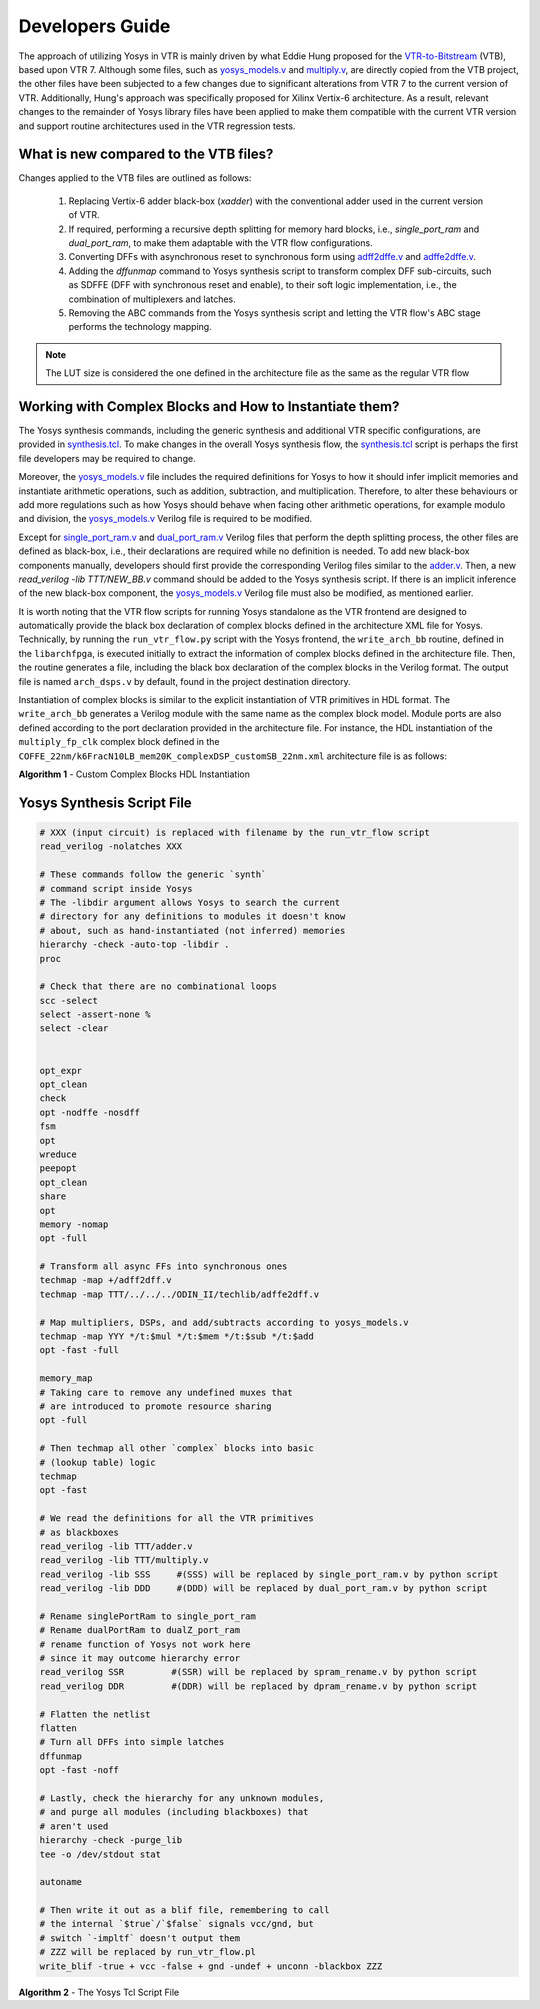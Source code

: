 .. _dev_guide:

Developers Guide
================

The approach of utilizing Yosys in VTR is mainly driven by what Eddie Hung proposed
for the `VTR-to-Bitstream <http://eddiehung.github.io/vtb.html>`_ (VTB), based upon VTR 7.
Although some files, such as `yosys_models.v <https://github.com/verilog-to-routing/vtr-verilog-to-routing/blob/master/vtr_flow/misc/yosyslib/yosys_models.v>`_
and `multiply.v <https://github.com/verilog-to-routing/vtr-verilog-to-routing/blob/master/vtr_flow/misc/yosyslib/multiply.v>`_, are directly
copied from the VTB project, the other files have been subjected to a few changes due to significant 
alterations from VTR 7 to the current version of VTR. Additionally, Hung's approach was specifically 
proposed for Xilinx Vertix-6 architecture. As a result, relevant changes to the remainder
of Yosys library files have been applied to make them compatible with the current VTR version and support routine architectures
used in the VTR regression tests.

What is new compared to the VTB files?
--------------------------------------

Changes applied to the VTB files are outlined as follows:

 1. Replacing Vertix-6 adder black-box (`xadder`) with the conventional adder used in the current version of VTR.
 2. If required, performing a recursive depth splitting for memory hard blocks, i.e., `single_port_ram` and `dual_port_ram`, to make them adaptable with the VTR flow configurations.
 3. Converting DFFs with asynchronous reset to synchronous form using `adff2dffe.v <https://github.com/verilog-to-routing/vtr-verilog-to-routing/blob/master/ODIN_II/techlib/adff2dff.v>`_ and `adffe2dffe.v <https://github.com/verilog-to-routing/vtr-verilog-to-routing/blob/master/ODIN_II/techlib/adffe2dff.v>`_.
 4. Adding the `dffunmap` command to Yosys synthesis script to transform complex DFF sub-circuits, such as SDFFE (DFF with synchronous reset and enable), to their soft logic implementation, i.e., the combination of multiplexers and latches.
 5. Removing the ABC commands from the Yosys synthesis script and letting the VTR flow's ABC stage performs the technology mapping. 

.. note:: 
	The LUT size is considered the one defined in the architecture file as the same as the regular VTR flow


Working with Complex Blocks and How to Instantiate them?
-------------------------------------------------------

The Yosys synthesis commands, including the generic synthesis and additional VTR specific configurations, are provided
in `synthesis.tcl <https://github.com/verilog-to-routing/vtr-verilog-to-routing/blob/master/vtr_flow/misc/yosyslib/synthesis.tcl>`_. To make changes in the overall Yosys synthesis flow, the `synthesis.tcl <https://github.com/verilog-to-routing/vtr-verilog-to-routing/blob/master/vtr_flow/misc/yosyslib/synthesis.tcl>`_
script is perhaps the first file developers may be required to change.

Moreover, the `yosys_models.v <https://github.com/verilog-to-routing/vtr-verilog-to-routing/blob/master/vtr_flow/misc/yosyslib/yosys_models.v>`_ file includes the required definitions for Yosys to how it should infer implicit
memories and instantiate arithmetic operations, such as addition, subtraction, and multiplication. Therefore, to alter these 
behaviours or add more regulations such as how Yosys should behave when facing other arithmetic operations, for example modulo and division,
the `yosys_models.v <https://github.com/verilog-to-routing/vtr-verilog-to-routing/blob/master/vtr_flow/misc/yosyslib/yosys_models.v>`_ Verilog file is required to be modified.

Except for `single_port_ram.v <https://github.com/verilog-to-routing/vtr-verilog-to-routing/blob/master/vtr_flow/misc/yosyslib/single_port_ram.v>`_ and `dual_port_ram.v <https://github.com/verilog-to-routing/vtr-verilog-to-routing/blob/master/vtr_flow/misc/yosyslib/dual_port_ram.v>`_ Verilog files that perform the depth splitting
process, the other files are defined as black-box, i.e., their declarations are required while no definition is needed. To add new black-box
components manually, developers should first provide the corresponding Verilog files similar to the `adder.v <https://github.com/verilog-to-routing/vtr-verilog-to-routing/blob/master/vtr_flow/misc/yosyslib/adder.v>`_. Then, a new  `read_verilog -lib TTT/NEW_BB.v`
command should be added to the Yosys synthesis script. If there is an implicit inference of the new black-box component, the `yosys_models.v <https://github.com/verilog-to-routing/vtr-verilog-to-routing/blob/master/vtr_flow/misc/yosyslib/yosys_models.v>`_
Verilog file must also be modified, as mentioned earlier.

It is worth noting that the VTR flow scripts for running Yosys standalone as the VTR frontend are designed to automatically provide the black box declaration of complex blocks defined in the architecture XML file for Yosys.
Technically, by running the ``run_vtr_flow.py`` script with the Yosys frontend, the ``write_arch_bb`` routine, defined in the ``libarchfpga``, is executed initially to extract the information of complex blocks defined in the architecture file.
Then, the routine generates a file, including the black box declaration of the complex blocks in the Verilog format.
The output file is named ``arch_dsps.v`` by default, found in the project destination directory.

Instantiation of complex blocks is similar to the explicit instantiation of VTR primitives in HDL format.
The ``write_arch_bb`` generates a Verilog module with the same name as the complex block model.
Module ports are also defined according to the port declaration provided in the architecture file.
For instance, the HDL instantiation of the ``multiply_fp_clk`` complex block defined in the ``COFFE_22nm/k6FracN10LB_mem20K_complexDSP_customSB_22nm.xml`` architecture file is as follows:

.. code-block:: verilog
	...
	multiply_fp_clk instance_name(
		.b(i_b),		// input	[31:0]	b
		.a(i_a), 		// input	[31:0]	a
		.clk(i_clk), 	// input	[0:0]	clk
		.out(i_out)		// output	[31:0]	out
	);
	...

**Algorithm 1** - Custom Complex Blocks HDL Instantiation

Yosys Synthesis Script File
---------------------------

.. code-block:: tcl

	# XXX (input circuit) is replaced with filename by the run_vtr_flow script
	read_verilog -nolatches XXX

	# These commands follow the generic `synth`
	# command script inside Yosys
	# The -libdir argument allows Yosys to search the current 
	# directory for any definitions to modules it doesn't know
	# about, such as hand-instantiated (not inferred) memories
	hierarchy -check -auto-top -libdir .
	proc

	# Check that there are no combinational loops
	scc -select
	select -assert-none %
	select -clear


	opt_expr
	opt_clean
	check
	opt -nodffe -nosdff
	fsm
	opt
	wreduce
	peepopt
	opt_clean
	share
	opt
	memory -nomap
	opt -full

	# Transform all async FFs into synchronous ones
	techmap -map +/adff2dff.v
	techmap -map TTT/../../../ODIN_II/techlib/adffe2dff.v

	# Map multipliers, DSPs, and add/subtracts according to yosys_models.v
	techmap -map YYY */t:$mul */t:$mem */t:$sub */t:$add
	opt -fast -full

	memory_map
	# Taking care to remove any undefined muxes that
	# are introduced to promote resource sharing
	opt -full

	# Then techmap all other `complex` blocks into basic
	# (lookup table) logic
	techmap 
	opt -fast

	# We read the definitions for all the VTR primitives
	# as blackboxes
	read_verilog -lib TTT/adder.v
	read_verilog -lib TTT/multiply.v
	read_verilog -lib SSS     #(SSS) will be replaced by single_port_ram.v by python script
	read_verilog -lib DDD     #(DDD) will be replaced by dual_port_ram.v by python script

	# Rename singlePortRam to single_port_ram
	# Rename dualPortRam to dualZ_port_ram
	# rename function of Yosys not work here
	# since it may outcome hierarchy error
	read_verilog SSR         #(SSR) will be replaced by spram_rename.v by python script
	read_verilog DDR         #(DDR) will be replaced by dpram_rename.v by python script

	# Flatten the netlist
	flatten
	# Turn all DFFs into simple latches
	dffunmap
	opt -fast -noff

	# Lastly, check the hierarchy for any unknown modules,
	# and purge all modules (including blackboxes) that
	# aren't used
	hierarchy -check -purge_lib
	tee -o /dev/stdout stat

	autoname

	# Then write it out as a blif file, remembering to call
	# the internal `$true`/`$false` signals vcc/gnd, but
	# switch `-impltf` doesn't output them
	# ZZZ will be replaced by run_vtr_flow.pl
	write_blif -true + vcc -false + gnd -undef + unconn -blackbox ZZZ

**Algorithm 2** - The Yosys Tcl Script File